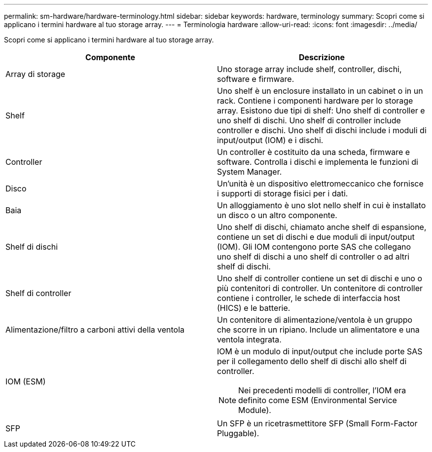 ---
permalink: sm-hardware/hardware-terminology.html 
sidebar: sidebar 
keywords: hardware, terminology 
summary: Scopri come si applicano i termini hardware al tuo storage array. 
---
= Terminologia hardware
:allow-uri-read: 
:icons: font
:imagesdir: ../media/


[role="lead"]
Scopri come si applicano i termini hardware al tuo storage array.

|===
| Componente | Descrizione 


 a| 
Array di storage
 a| 
Uno storage array include shelf, controller, dischi, software e firmware.



 a| 
Shelf
 a| 
Uno shelf è un enclosure installato in un cabinet o in un rack. Contiene i componenti hardware per lo storage array. Esistono due tipi di shelf: Uno shelf di controller e uno shelf di dischi. Uno shelf di controller include controller e dischi. Uno shelf di dischi include i moduli di input/output (IOM) e i dischi.



 a| 
Controller
 a| 
Un controller è costituito da una scheda, firmware e software. Controlla i dischi e implementa le funzioni di System Manager.



 a| 
Disco
 a| 
Un'unità è un dispositivo elettromeccanico che fornisce i supporti di storage fisici per i dati.



 a| 
Baia
 a| 
Un alloggiamento è uno slot nello shelf in cui è installato un disco o un altro componente.



 a| 
Shelf di dischi
 a| 
Uno shelf di dischi, chiamato anche shelf di espansione, contiene un set di dischi e due moduli di input/output (IOM). Gli IOM contengono porte SAS che collegano uno shelf di dischi a uno shelf di controller o ad altri shelf di dischi.



 a| 
Shelf di controller
 a| 
Uno shelf di controller contiene un set di dischi e uno o più contenitori di controller. Un contenitore di controller contiene i controller, le schede di interfaccia host (HICS) e le batterie.



 a| 
Alimentazione/filtro a carboni attivi della ventola
 a| 
Un contenitore di alimentazione/ventola è un gruppo che scorre in un ripiano. Include un alimentatore e una ventola integrata.



 a| 
IOM (ESM)
 a| 
IOM è un modulo di input/output che include porte SAS per il collegamento dello shelf di dischi allo shelf di controller.

[NOTE]
====
Nei precedenti modelli di controller, l'IOM era definito come ESM (Environmental Service Module).

====


 a| 
SFP
 a| 
Un SFP è un ricetrasmettitore SFP (Small Form-Factor Pluggable).

|===